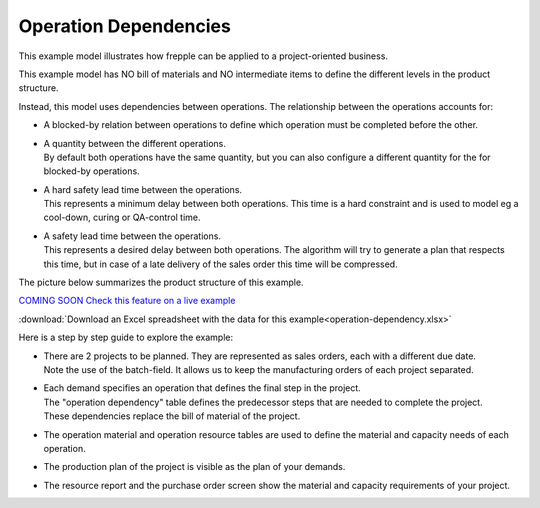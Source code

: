 ======================
Operation Dependencies
======================

This example model illustrates how frepple can be applied to a project-oriented business.

This example model has NO bill of materials and NO intermediate items to define the
different levels in the product structure.

Instead, this model uses dependencies between operations. The relationship between the
operations accounts for:

- | A blocked-by relation between operations to define which operation must be completed
    before the other.

- | A quantity between the different operations.
  | By default both operations have the same quantity, but you can also configure a
    different quantity for the for blocked-by operations.

- | A hard safety lead time between the operations.
  | This represents a minimum delay between both operations. This time is a hard
    constraint and is used to model eg a cool-down, curing or QA-control time.

- | A safety lead time between the operations.
  | This represents a desired delay between both operations. The algorithm will
    try to generate a plan that respects this time, but in case of a late delivery
    of the sales order this time will be compressed.

The picture below summarizes the product structure of this example.

.. image:: _images/operation-dependency.png
    :alt: Example project plan

`COMING SOON Check this feature on a live example <https://demo.frepple.com/operation-dependency/data/input/operationdependency/>`_

:download:`Download an Excel spreadsheet with the data for this example<operation-dependency.xlsx>`

Here is a step by step guide to explore the example:

* | There are 2 projects to be planned. They are represented as sales orders, each
    with a different due date.

  | Note the use of the batch-field. It allows us to keep the manufacturing orders
    of each project separated.

* | Each demand specifies an operation that defines the final step in the project.
  | The "operation dependency" table defines the predecessor steps that are needed
    to complete the project.
  | These dependencies replace the bill of material of the project.

* | The operation material and operation resource tables are used to define the
    material and capacity needs of each operation.

* | The production plan of the project is visible as the plan of your demands.

  .. image:: _images/operation-dependency-2.png
      :alt: Delivery plan of a project

* | The resource report and the purchase order screen show the material
    and capacity requirements of your project.
